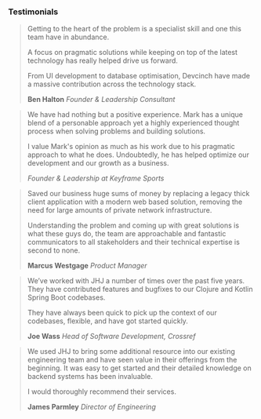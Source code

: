 *** Testimonials 
:PROPERTIES:
:CUSTOM_ID: testimonials
:END:

#+BEGIN_QUOTE
Getting to the heart of the problem is a specialist skill and one this team have in abundance.

A focus on pragmatic solutions while keeping on top of the latest technology has really helped drive us forward.

From UI development to database optimisation, Devcinch have made a massive contribution across the technology stack.

*Ben Halton* /Founder & Leadership Consultant/
#+END_QUOTE

#+BEGIN_QUOTE
We have had nothing but a positive experience. Mark has a unique blend of a personable
approach yet a highly experienced thought process when solving problems and building solutions.

I value Mark's opinion as much as his work due to his pragmatic approach to what he does.
Undoubtedly, he has helped optimize our development and our growth as a business.

/Founder & Leadership at Keyframe Sports/
#+END_QUOTE

#+BEGIN_QUOTE
Saved our business huge sums of money by replacing a legacy thick client application
with a modern web based solution, removing the need for large amounts of private network infrastructure.

Understanding the problem and coming up with great solutions is what these guys do, the team are
approachable and fantastic communicators to all stakeholders and their technical expertise is second to none.

*Marcus Westgage* /Product Manager/
#+END_QUOTE

#+BEGIN_QUOTE
We’ve worked with JHJ a number of times over the past five years. They have contributed features and bugfixes
to our Clojure and Kotlin Spring Boot codebases.

They have always been quick to pick up the context of our codebases, flexible, and have got
started quickly.

*Joe Wass* /Head of Software Development, Crossref/
#+END_QUOTE

#+BEGIN_QUOTE
We used JHJ to bring some additional resource into our existing engineering team and have seen value in their offerings from the beginning. It was easy to get started and
their detailed knowledge on backend systems has been invaluable.

I would thoroughly recommend their services.

*James Parmley* /Director of Engineering/
#+END_QUOTE
